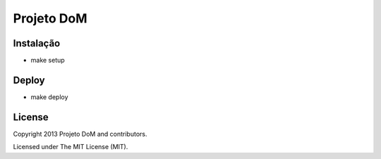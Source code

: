 Projeto DoM
====================

Instalação
----------

- make setup

Deploy
------

- make deploy

License
-------

Copyright 2013 Projeto DoM and contributors.

Licensed under The MIT License (MIT).

